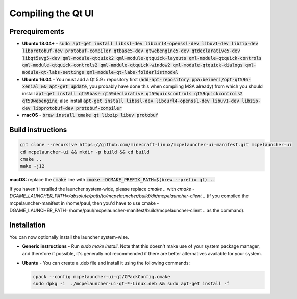Compiling the Qt UI
===================

Prerequirements
---------------
- **Ubuntu 18.04+** - :code:`sudo apt-get install libssl-dev libcurl4-openssl-dev libuv1-dev libzip-dev libprotobuf-dev protobuf-compiler qtbase5-dev qtwebengine5-dev qtdeclarative5-dev libqt5svg5-dev qml-module-qtquick2 qml-module-qtquick-layouts qml-module-qtquick-controls qml-module-qtquick-controls2 qml-module-qtquick-window2 qml-module-qtquick-dialogs qml-module-qt-labs-settings qml-module-qt-labs-folderlistmodel`
- **Ubuntu 16.04** - You must add a Qt 5.9+ repository first (:code:`add-apt-repository ppa:beineri/opt-qt596-xenial && apt-get update`, you probably have done this when compiling MSA already) from which you should install :code:`apt-get install qt59base qt59declarative qt59quickcontrols qt59quickcontrols2 qt59webengine`; also install :code:`apt-get install libssl-dev libcurl4-openssl-dev libuv1-dev libzip-dev libprotobuf-dev protobuf-compiler`
- **macOS** - :code:`brew install cmake qt libzip libuv protobuf`

Build instructions
------------------
.. code:: bash

   git clone --recursive https://github.com/minecraft-linux/mcpelauncher-ui-manifest.git mcpelauncher-ui
   cd mcpelauncher-ui && mkdir -p build && cd build
   cmake ..
   make -j12

**macOS:** replace the :code:`cmake` line with :code:`cmake -DCMAKE_PREFIX_PATH=$(brew --prefix qt) ..`

If you haven't installed the launcher system-wide, please replace `cmake ..` with `cmake -DGAME_LAUNCHER_PATH=/absolute/path/to/mcpelauncher/build/dir/mcpelauncher-client ..` (if you compiled the mcpelauncher-manifest in /home/paul, then you'd have to use cmake -DGAME_LAUNCHER_PATH=/home/paul/mcpelauncher-manifest/build/mcpelauncher-client .. as the command).

Installation
------------
You can now optionally install the launcher system-wise.

- **Generic instructions** - Run `sudo make install`. Note that this doesn't make use of your system package manager, and therefore if possible, it's generally not recommended if there are better alternatives available for your system.
- **Ubuntu** - You can create a .deb file and install it using the following commands:

  .. code:: bash

      cpack --config mcpelauncher-ui-qt/CPackConfig.cmake
      sudo dpkg -i  ./mcpelauncher-ui-qt-*-Linux.deb && sudo apt-get install -f

